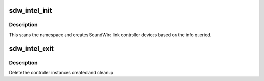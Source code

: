 .. -*- coding: utf-8; mode: rst -*-
.. src-file: drivers/soundwire/intel_init.c

.. _`sdw_intel_init`:

sdw_intel_init
==============

.. c:function:: void *sdw_intel_init(acpi_handle *parent_handle, struct sdw_intel_res *res)

    SoundWire Intel init routine

    :param acpi_handle \*parent_handle:
        ACPI parent handle

    :param struct sdw_intel_res \*res:
        resource data

.. _`sdw_intel_init.description`:

Description
-----------

This scans the namespace and creates SoundWire link controller devices
based on the info queried.

.. _`sdw_intel_exit`:

sdw_intel_exit
==============

.. c:function:: void sdw_intel_exit(void *arg)

    SoundWire Intel exit

    :param void \*arg:
        callback context

.. _`sdw_intel_exit.description`:

Description
-----------

Delete the controller instances created and cleanup

.. This file was automatic generated / don't edit.

